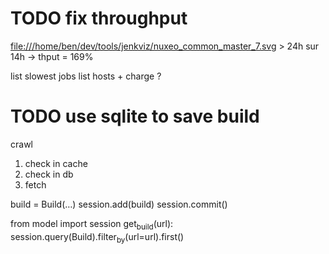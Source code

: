 * TODO fix throughput
  file:///home/ben/dev/tools/jenkviz/nuxeo_common_master_7.svg
  > 24h sur 14h -> thput = 169%

  list slowest jobs
  list hosts + charge
  ?


* TODO use sqlite to save build
  crawl 
  1. check in cache
  2. check in db
  3. fetch


  build = Build(...)
  session.add(build)
  session.commit()
  

  from model import session
  get_build(url):
      session.query(Build).filter_by(url=url).first()
     

